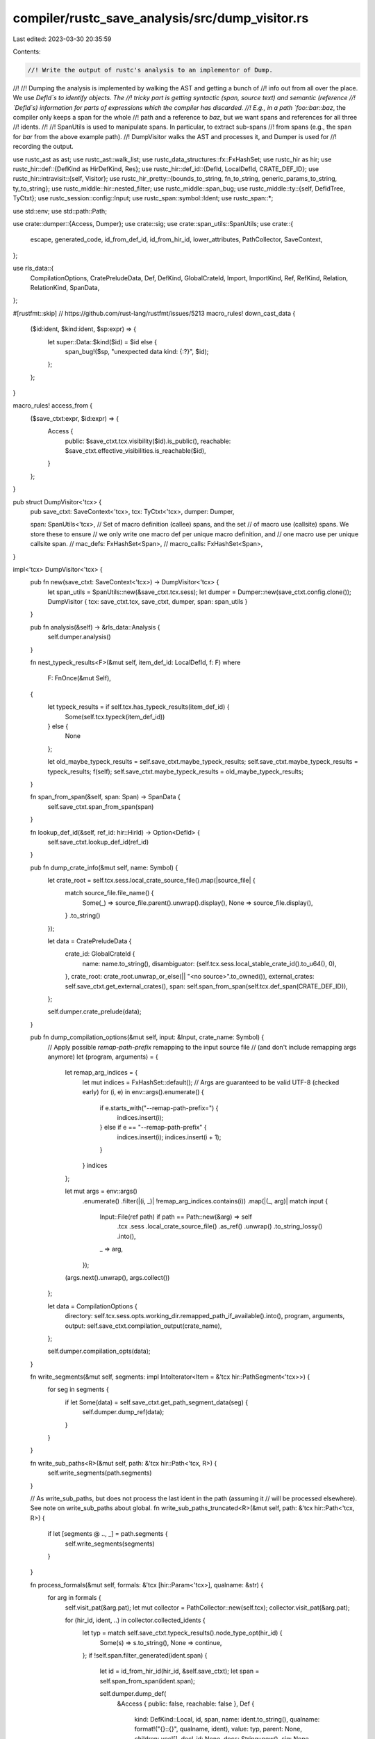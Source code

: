 compiler/rustc_save_analysis/src/dump_visitor.rs
================================================

Last edited: 2023-03-30 20:35:59

Contents:

.. code-block:: rs

    //! Write the output of rustc's analysis to an implementor of Dump.
//!
//! Dumping the analysis is implemented by walking the AST and getting a bunch of
//! info out from all over the place. We use `DefId`s to identify objects. The
//! tricky part is getting syntactic (span, source text) and semantic (reference
//! `DefId`s) information for parts of expressions which the compiler has discarded.
//! E.g., in a path `foo::bar::baz`, the compiler only keeps a span for the whole
//! path and a reference to `baz`, but we want spans and references for all three
//! idents.
//!
//! SpanUtils is used to manipulate spans. In particular, to extract sub-spans
//! from spans (e.g., the span for `bar` from the above example path).
//! DumpVisitor walks the AST and processes it, and Dumper is used for
//! recording the output.

use rustc_ast as ast;
use rustc_ast::walk_list;
use rustc_data_structures::fx::FxHashSet;
use rustc_hir as hir;
use rustc_hir::def::{DefKind as HirDefKind, Res};
use rustc_hir::def_id::{DefId, LocalDefId, CRATE_DEF_ID};
use rustc_hir::intravisit::{self, Visitor};
use rustc_hir_pretty::{bounds_to_string, fn_to_string, generic_params_to_string, ty_to_string};
use rustc_middle::hir::nested_filter;
use rustc_middle::span_bug;
use rustc_middle::ty::{self, DefIdTree, TyCtxt};
use rustc_session::config::Input;
use rustc_span::symbol::Ident;
use rustc_span::*;

use std::env;
use std::path::Path;

use crate::dumper::{Access, Dumper};
use crate::sig;
use crate::span_utils::SpanUtils;
use crate::{
    escape, generated_code, id_from_def_id, id_from_hir_id, lower_attributes, PathCollector,
    SaveContext,
};

use rls_data::{
    CompilationOptions, CratePreludeData, Def, DefKind, GlobalCrateId, Import, ImportKind, Ref,
    RefKind, Relation, RelationKind, SpanData,
};

#[rustfmt::skip] // https://github.com/rust-lang/rustfmt/issues/5213
macro_rules! down_cast_data {
    ($id:ident, $kind:ident, $sp:expr) => {
        let super::Data::$kind($id) = $id else {
            span_bug!($sp, "unexpected data kind: {:?}", $id);
        };
    };
}

macro_rules! access_from {
    ($save_ctxt:expr, $id:expr) => {
        Access {
            public: $save_ctxt.tcx.visibility($id).is_public(),
            reachable: $save_ctxt.effective_visibilities.is_reachable($id),
        }
    };
}

pub struct DumpVisitor<'tcx> {
    pub save_ctxt: SaveContext<'tcx>,
    tcx: TyCtxt<'tcx>,
    dumper: Dumper,

    span: SpanUtils<'tcx>,
    // Set of macro definition (callee) spans, and the set
    // of macro use (callsite) spans. We store these to ensure
    // we only write one macro def per unique macro definition, and
    // one macro use per unique callsite span.
    // mac_defs: FxHashSet<Span>,
    // macro_calls: FxHashSet<Span>,
}

impl<'tcx> DumpVisitor<'tcx> {
    pub fn new(save_ctxt: SaveContext<'tcx>) -> DumpVisitor<'tcx> {
        let span_utils = SpanUtils::new(&save_ctxt.tcx.sess);
        let dumper = Dumper::new(save_ctxt.config.clone());
        DumpVisitor { tcx: save_ctxt.tcx, save_ctxt, dumper, span: span_utils }
    }

    pub fn analysis(&self) -> &rls_data::Analysis {
        self.dumper.analysis()
    }

    fn nest_typeck_results<F>(&mut self, item_def_id: LocalDefId, f: F)
    where
        F: FnOnce(&mut Self),
    {
        let typeck_results = if self.tcx.has_typeck_results(item_def_id) {
            Some(self.tcx.typeck(item_def_id))
        } else {
            None
        };

        let old_maybe_typeck_results = self.save_ctxt.maybe_typeck_results;
        self.save_ctxt.maybe_typeck_results = typeck_results;
        f(self);
        self.save_ctxt.maybe_typeck_results = old_maybe_typeck_results;
    }

    fn span_from_span(&self, span: Span) -> SpanData {
        self.save_ctxt.span_from_span(span)
    }

    fn lookup_def_id(&self, ref_id: hir::HirId) -> Option<DefId> {
        self.save_ctxt.lookup_def_id(ref_id)
    }

    pub fn dump_crate_info(&mut self, name: Symbol) {
        let crate_root = self.tcx.sess.local_crate_source_file().map(|source_file| {
            match source_file.file_name() {
                Some(_) => source_file.parent().unwrap().display(),
                None => source_file.display(),
            }
            .to_string()
        });

        let data = CratePreludeData {
            crate_id: GlobalCrateId {
                name: name.to_string(),
                disambiguator: (self.tcx.sess.local_stable_crate_id().to_u64(), 0),
            },
            crate_root: crate_root.unwrap_or_else(|| "<no source>".to_owned()),
            external_crates: self.save_ctxt.get_external_crates(),
            span: self.span_from_span(self.tcx.def_span(CRATE_DEF_ID)),
        };

        self.dumper.crate_prelude(data);
    }

    pub fn dump_compilation_options(&mut self, input: &Input, crate_name: Symbol) {
        // Apply possible `remap-path-prefix` remapping to the input source file
        // (and don't include remapping args anymore)
        let (program, arguments) = {
            let remap_arg_indices = {
                let mut indices = FxHashSet::default();
                // Args are guaranteed to be valid UTF-8 (checked early)
                for (i, e) in env::args().enumerate() {
                    if e.starts_with("--remap-path-prefix=") {
                        indices.insert(i);
                    } else if e == "--remap-path-prefix" {
                        indices.insert(i);
                        indices.insert(i + 1);
                    }
                }
                indices
            };

            let mut args = env::args()
                .enumerate()
                .filter(|(i, _)| !remap_arg_indices.contains(i))
                .map(|(_, arg)| match input {
                    Input::File(ref path) if path == Path::new(&arg) => self
                        .tcx
                        .sess
                        .local_crate_source_file()
                        .as_ref()
                        .unwrap()
                        .to_string_lossy()
                        .into(),
                    _ => arg,
                });

            (args.next().unwrap(), args.collect())
        };

        let data = CompilationOptions {
            directory: self.tcx.sess.opts.working_dir.remapped_path_if_available().into(),
            program,
            arguments,
            output: self.save_ctxt.compilation_output(crate_name),
        };

        self.dumper.compilation_opts(data);
    }

    fn write_segments(&mut self, segments: impl IntoIterator<Item = &'tcx hir::PathSegment<'tcx>>) {
        for seg in segments {
            if let Some(data) = self.save_ctxt.get_path_segment_data(seg) {
                self.dumper.dump_ref(data);
            }
        }
    }

    fn write_sub_paths<R>(&mut self, path: &'tcx hir::Path<'tcx, R>) {
        self.write_segments(path.segments)
    }

    // As write_sub_paths, but does not process the last ident in the path (assuming it
    // will be processed elsewhere). See note on write_sub_paths about global.
    fn write_sub_paths_truncated<R>(&mut self, path: &'tcx hir::Path<'tcx, R>) {
        if let [segments @ .., _] = path.segments {
            self.write_segments(segments)
        }
    }

    fn process_formals(&mut self, formals: &'tcx [hir::Param<'tcx>], qualname: &str) {
        for arg in formals {
            self.visit_pat(&arg.pat);
            let mut collector = PathCollector::new(self.tcx);
            collector.visit_pat(&arg.pat);

            for (hir_id, ident, ..) in collector.collected_idents {
                let typ = match self.save_ctxt.typeck_results().node_type_opt(hir_id) {
                    Some(s) => s.to_string(),
                    None => continue,
                };
                if !self.span.filter_generated(ident.span) {
                    let id = id_from_hir_id(hir_id, &self.save_ctxt);
                    let span = self.span_from_span(ident.span);

                    self.dumper.dump_def(
                        &Access { public: false, reachable: false },
                        Def {
                            kind: DefKind::Local,
                            id,
                            span,
                            name: ident.to_string(),
                            qualname: format!("{}::{}", qualname, ident),
                            value: typ,
                            parent: None,
                            children: vec![],
                            decl_id: None,
                            docs: String::new(),
                            sig: None,
                            attributes: vec![],
                        },
                    );
                }
            }
        }
    }

    fn process_method(
        &mut self,
        sig: &'tcx hir::FnSig<'tcx>,
        body: Option<hir::BodyId>,
        def_id: LocalDefId,
        ident: Ident,
        generics: &'tcx hir::Generics<'tcx>,
        span: Span,
    ) {
        debug!("process_method: {:?}:{}", def_id, ident);

        let map = self.tcx.hir();
        let hir_id = map.local_def_id_to_hir_id(def_id);
        self.nest_typeck_results(def_id, |v| {
            if let Some(mut method_data) = v.save_ctxt.get_method_data(hir_id, ident, span) {
                if let Some(body) = body {
                    v.process_formals(map.body(body).params, &method_data.qualname);
                }
                v.process_generic_params(&generics, &method_data.qualname, hir_id);

                method_data.value =
                    fn_to_string(sig.decl, sig.header, Some(ident.name), generics, &[], None);
                method_data.sig = sig::method_signature(hir_id, ident, generics, sig, &v.save_ctxt);

                v.dumper.dump_def(&access_from!(v.save_ctxt, def_id), method_data);
            }

            // walk arg and return types
            for arg in sig.decl.inputs {
                v.visit_ty(arg);
            }

            if let hir::FnRetTy::Return(ref ret_ty) = sig.decl.output {
                v.visit_ty(ret_ty)
            }

            // walk the fn body
            if let Some(body) = body {
                v.visit_expr(&map.body(body).value);
            }
        });
    }

    fn process_struct_field_def(
        &mut self,
        field: &'tcx hir::FieldDef<'tcx>,
        parent_id: hir::HirId,
    ) {
        let field_data = self.save_ctxt.get_field_data(field, parent_id);
        if let Some(field_data) = field_data {
            self.dumper.dump_def(
                &access_from!(self.save_ctxt, self.tcx.hir().local_def_id(field.hir_id)),
                field_data,
            );
        }
    }

    // Dump generic params bindings, then visit_generics
    fn process_generic_params(
        &mut self,
        generics: &'tcx hir::Generics<'tcx>,
        prefix: &str,
        id: hir::HirId,
    ) {
        for param in generics.params {
            match param.kind {
                hir::GenericParamKind::Lifetime { .. } => {}
                hir::GenericParamKind::Type { .. } => {
                    let param_ss = param.name.ident().span;
                    let name = escape(self.span.snippet(param_ss));
                    // Append $id to name to make sure each one is unique.
                    let qualname = format!("{}::{}${}", prefix, name, id);
                    if !self.span.filter_generated(param_ss) {
                        let id = id_from_hir_id(param.hir_id, &self.save_ctxt);
                        let span = self.span_from_span(param_ss);

                        self.dumper.dump_def(
                            &Access { public: false, reachable: false },
                            Def {
                                kind: DefKind::Type,
                                id,
                                span,
                                name,
                                qualname,
                                value: String::new(),
                                parent: None,
                                children: vec![],
                                decl_id: None,
                                docs: String::new(),
                                sig: None,
                                attributes: vec![],
                            },
                        );
                    }
                }
                hir::GenericParamKind::Const { .. } => {}
            }
        }

        self.visit_generics(generics)
    }

    fn process_fn(
        &mut self,
        item: &'tcx hir::Item<'tcx>,
        decl: &'tcx hir::FnDecl<'tcx>,
        _header: &'tcx hir::FnHeader,
        ty_params: &'tcx hir::Generics<'tcx>,
        body: hir::BodyId,
    ) {
        let map = self.tcx.hir();
        self.nest_typeck_results(item.owner_id.def_id, |v| {
            let body = map.body(body);
            if let Some(fn_data) = v.save_ctxt.get_item_data(item) {
                down_cast_data!(fn_data, DefData, item.span);
                v.process_formals(body.params, &fn_data.qualname);
                v.process_generic_params(ty_params, &fn_data.qualname, item.hir_id());

                v.dumper.dump_def(&access_from!(v.save_ctxt, item.owner_id.def_id), fn_data);
            }

            for arg in decl.inputs {
                v.visit_ty(arg)
            }

            if let hir::FnRetTy::Return(ref ret_ty) = decl.output {
                v.visit_ty(ret_ty)
            }

            v.visit_expr(&body.value);
        });
    }

    fn process_static_or_const_item(
        &mut self,
        item: &'tcx hir::Item<'tcx>,
        typ: &'tcx hir::Ty<'tcx>,
        expr: &'tcx hir::Expr<'tcx>,
    ) {
        self.nest_typeck_results(item.owner_id.def_id, |v| {
            if let Some(var_data) = v.save_ctxt.get_item_data(item) {
                down_cast_data!(var_data, DefData, item.span);
                v.dumper.dump_def(&access_from!(v.save_ctxt, item.owner_id.def_id), var_data);
            }
            v.visit_ty(&typ);
            v.visit_expr(expr);
        });
    }

    fn process_assoc_const(
        &mut self,
        def_id: LocalDefId,
        ident: Ident,
        typ: &'tcx hir::Ty<'tcx>,
        expr: Option<&'tcx hir::Expr<'tcx>>,
        parent_id: DefId,
        attrs: &'tcx [ast::Attribute],
    ) {
        let qualname = format!("::{}", self.tcx.def_path_str(def_id.to_def_id()));

        if !self.span.filter_generated(ident.span) {
            let hir_id = self.tcx.hir().local_def_id_to_hir_id(def_id);
            let sig = sig::assoc_const_signature(hir_id, ident.name, typ, expr, &self.save_ctxt);
            let span = self.span_from_span(ident.span);

            self.dumper.dump_def(
                &access_from!(self.save_ctxt, def_id),
                Def {
                    kind: DefKind::Const,
                    id: id_from_hir_id(hir_id, &self.save_ctxt),
                    span,
                    name: ident.name.to_string(),
                    qualname,
                    value: ty_to_string(&typ),
                    parent: Some(id_from_def_id(parent_id)),
                    children: vec![],
                    decl_id: None,
                    docs: self.save_ctxt.docs_for_attrs(attrs),
                    sig,
                    attributes: lower_attributes(attrs.to_owned(), &self.save_ctxt),
                },
            );
        }

        // walk type and init value
        self.nest_typeck_results(def_id, |v| {
            v.visit_ty(typ);
            if let Some(expr) = expr {
                v.visit_expr(expr);
            }
        });
    }

    // FIXME tuple structs should generate tuple-specific data.
    fn process_struct(
        &mut self,
        item: &'tcx hir::Item<'tcx>,
        def: &'tcx hir::VariantData<'tcx>,
        ty_params: &'tcx hir::Generics<'tcx>,
    ) {
        debug!("process_struct {:?} {:?}", item, item.span);
        let name = item.ident.to_string();
        let qualname = format!("::{}", self.tcx.def_path_str(item.owner_id.to_def_id()));

        let kind = match item.kind {
            hir::ItemKind::Struct(_, _) => DefKind::Struct,
            hir::ItemKind::Union(_, _) => DefKind::Union,
            _ => unreachable!(),
        };

        let (value, fields) = match item.kind {
            hir::ItemKind::Struct(hir::VariantData::Struct(ref fields, ..), ..)
            | hir::ItemKind::Union(hir::VariantData::Struct(ref fields, ..), ..) => {
                let include_priv_fields = !self.save_ctxt.config.pub_only;
                let fields_str = fields
                    .iter()
                    .filter_map(|f| {
                        if include_priv_fields {
                            return Some(f.ident.to_string());
                        }
                        let def_id = self.save_ctxt.tcx.hir().local_def_id(f.hir_id);
                        if self.save_ctxt.tcx.visibility(def_id).is_public() {
                            Some(f.ident.to_string())
                        } else {
                            None
                        }
                    })
                    .collect::<Vec<_>>()
                    .join(", ");
                let value = format!("{} {{ {} }}", name, fields_str);
                (value, fields.iter().map(|f| id_from_hir_id(f.hir_id, &self.save_ctxt)).collect())
            }
            _ => (String::new(), vec![]),
        };

        if !self.span.filter_generated(item.ident.span) {
            let span = self.span_from_span(item.ident.span);
            let attrs = self.tcx.hir().attrs(item.hir_id());
            self.dumper.dump_def(
                &access_from!(self.save_ctxt, item.owner_id.def_id),
                Def {
                    kind,
                    id: id_from_def_id(item.owner_id.to_def_id()),
                    span,
                    name,
                    qualname: qualname.clone(),
                    value,
                    parent: None,
                    children: fields,
                    decl_id: None,
                    docs: self.save_ctxt.docs_for_attrs(attrs),
                    sig: sig::item_signature(item, &self.save_ctxt),
                    attributes: lower_attributes(attrs.to_vec(), &self.save_ctxt),
                },
            );
        }

        self.nest_typeck_results(item.owner_id.def_id, |v| {
            for field in def.fields() {
                v.process_struct_field_def(field, item.hir_id());
                v.visit_ty(&field.ty);
            }

            v.process_generic_params(ty_params, &qualname, item.hir_id());
        });
    }

    fn process_enum(
        &mut self,
        item: &'tcx hir::Item<'tcx>,
        enum_definition: &'tcx hir::EnumDef<'tcx>,
        ty_params: &'tcx hir::Generics<'tcx>,
    ) {
        let enum_data = self.save_ctxt.get_item_data(item);
        let Some(enum_data) = enum_data else {
            return;
        };
        down_cast_data!(enum_data, DefData, item.span);

        let access = access_from!(self.save_ctxt, item.owner_id.def_id);

        for variant in enum_definition.variants {
            let name = variant.ident.name.to_string();
            let qualname = format!("{}::{}", enum_data.qualname, name);
            let name_span = variant.ident.span;

            match variant.data {
                hir::VariantData::Struct(ref fields, ..) => {
                    let fields_str =
                        fields.iter().map(|f| f.ident.to_string()).collect::<Vec<_>>().join(", ");
                    let value = format!("{}::{} {{ {} }}", enum_data.name, name, fields_str);
                    if !self.span.filter_generated(name_span) {
                        let span = self.span_from_span(name_span);
                        let id = id_from_hir_id(variant.hir_id, &self.save_ctxt);
                        let parent = Some(id_from_def_id(item.owner_id.to_def_id()));
                        let attrs = self.tcx.hir().attrs(variant.hir_id);

                        self.dumper.dump_def(
                            &access,
                            Def {
                                kind: DefKind::StructVariant,
                                id,
                                span,
                                name,
                                qualname,
                                value,
                                parent,
                                children: vec![],
                                decl_id: None,
                                docs: self.save_ctxt.docs_for_attrs(attrs),
                                sig: sig::variant_signature(variant, &self.save_ctxt),
                                attributes: lower_attributes(attrs.to_vec(), &self.save_ctxt),
                            },
                        );
                    }
                }
                ref v => {
                    let mut value = format!("{}::{}", enum_data.name, name);
                    if let hir::VariantData::Tuple(fields, _, _) = v {
                        value.push('(');
                        value.push_str(
                            &fields
                                .iter()
                                .map(|f| ty_to_string(&f.ty))
                                .collect::<Vec<_>>()
                                .join(", "),
                        );
                        value.push(')');
                    }
                    if !self.span.filter_generated(name_span) {
                        let span = self.span_from_span(name_span);
                        let id = id_from_hir_id(variant.hir_id, &self.save_ctxt);
                        let parent = Some(id_from_def_id(item.owner_id.to_def_id()));
                        let attrs = self.tcx.hir().attrs(variant.hir_id);

                        self.dumper.dump_def(
                            &access,
                            Def {
                                kind: DefKind::TupleVariant,
                                id,
                                span,
                                name,
                                qualname,
                                value,
                                parent,
                                children: vec![],
                                decl_id: None,
                                docs: self.save_ctxt.docs_for_attrs(attrs),
                                sig: sig::variant_signature(variant, &self.save_ctxt),
                                attributes: lower_attributes(attrs.to_vec(), &self.save_ctxt),
                            },
                        );
                    }
                }
            }

            for field in variant.data.fields() {
                self.process_struct_field_def(field, variant.hir_id);
                self.visit_ty(field.ty);
            }
        }
        self.process_generic_params(ty_params, &enum_data.qualname, item.hir_id());
        self.dumper.dump_def(&access, enum_data);
    }

    fn process_impl(&mut self, item: &'tcx hir::Item<'tcx>, impl_: &'tcx hir::Impl<'tcx>) {
        if let Some(impl_data) = self.save_ctxt.get_item_data(item) {
            if !self.span.filter_generated(item.span) {
                if let super::Data::RelationData(rel, imp) = impl_data {
                    self.dumper.dump_relation(rel);
                    self.dumper.dump_impl(imp);
                } else {
                    span_bug!(item.span, "unexpected data kind: {:?}", impl_data);
                }
            }
        }

        let map = self.tcx.hir();
        self.nest_typeck_results(item.owner_id.def_id, |v| {
            v.visit_ty(&impl_.self_ty);
            if let Some(trait_ref) = &impl_.of_trait {
                v.process_path(trait_ref.hir_ref_id, &hir::QPath::Resolved(None, &trait_ref.path));
            }
            v.process_generic_params(&impl_.generics, "", item.hir_id());
            for impl_item in impl_.items {
                v.process_impl_item(map.impl_item(impl_item.id), item.owner_id.to_def_id());
            }
        });
    }

    fn process_trait(
        &mut self,
        item: &'tcx hir::Item<'tcx>,
        generics: &'tcx hir::Generics<'tcx>,
        trait_refs: hir::GenericBounds<'tcx>,
        methods: &'tcx [hir::TraitItemRef],
    ) {
        let name = item.ident.to_string();
        let qualname = format!("::{}", self.tcx.def_path_str(item.owner_id.to_def_id()));
        let mut val = name.clone();
        if !generics.params.is_empty() {
            val.push_str(&generic_params_to_string(generics.params));
        }
        if !trait_refs.is_empty() {
            val.push_str(": ");
            val.push_str(&bounds_to_string(trait_refs));
        }
        if !self.span.filter_generated(item.ident.span) {
            let id = id_from_def_id(item.owner_id.to_def_id());
            let span = self.span_from_span(item.ident.span);
            let children =
                methods.iter().map(|i| id_from_def_id(i.id.owner_id.to_def_id())).collect();
            let attrs = self.tcx.hir().attrs(item.hir_id());
            self.dumper.dump_def(
                &access_from!(self.save_ctxt, item.owner_id.def_id),
                Def {
                    kind: DefKind::Trait,
                    id,
                    span,
                    name,
                    qualname: qualname.clone(),
                    value: val,
                    parent: None,
                    children,
                    decl_id: None,
                    docs: self.save_ctxt.docs_for_attrs(attrs),
                    sig: sig::item_signature(item, &self.save_ctxt),
                    attributes: lower_attributes(attrs.to_vec(), &self.save_ctxt),
                },
            );
        }

        // supertraits
        for super_bound in trait_refs.iter() {
            let (def_id, sub_span) = match *super_bound {
                hir::GenericBound::Trait(ref trait_ref, _) => (
                    self.lookup_def_id(trait_ref.trait_ref.hir_ref_id),
                    trait_ref.trait_ref.path.segments.last().unwrap().ident.span,
                ),
                hir::GenericBound::LangItemTrait(lang_item, span, _, _) => {
                    (Some(self.tcx.require_lang_item(lang_item, Some(span))), span)
                }
                hir::GenericBound::Outlives(..) => continue,
            };

            if let Some(id) = def_id {
                if !self.span.filter_generated(sub_span) {
                    let span = self.span_from_span(sub_span);
                    self.dumper.dump_ref(Ref {
                        kind: RefKind::Type,
                        span: span.clone(),
                        ref_id: id_from_def_id(id),
                    });

                    self.dumper.dump_relation(Relation {
                        kind: RelationKind::SuperTrait,
                        span,
                        from: id_from_def_id(id),
                        to: id_from_def_id(item.owner_id.to_def_id()),
                    });
                }
            }
        }

        // walk generics and methods
        self.process_generic_params(generics, &qualname, item.hir_id());
        for method in methods {
            let map = self.tcx.hir();
            self.process_trait_item(map.trait_item(method.id), item.owner_id.to_def_id())
        }
    }

    // `item` is the module in question, represented as an( item.
    fn process_mod(&mut self, item: &'tcx hir::Item<'tcx>) {
        if let Some(mod_data) = self.save_ctxt.get_item_data(item) {
            down_cast_data!(mod_data, DefData, item.span);
            self.dumper.dump_def(&access_from!(self.save_ctxt, item.owner_id.def_id), mod_data);
        }
    }

    fn dump_path_ref(&mut self, id: hir::HirId, path: &hir::QPath<'tcx>) {
        let path_data = self.save_ctxt.get_path_data(id, path);
        if let Some(path_data) = path_data {
            self.dumper.dump_ref(path_data);
        }
    }

    fn dump_path_segment_ref(&mut self, id: hir::HirId, segment: &hir::PathSegment<'tcx>) {
        let segment_data = self.save_ctxt.get_path_segment_data_with_id(segment, id);
        if let Some(segment_data) = segment_data {
            self.dumper.dump_ref(segment_data);
        }
    }

    fn process_path(&mut self, id: hir::HirId, path: &hir::QPath<'tcx>) {
        if self.span.filter_generated(path.span()) {
            return;
        }
        self.dump_path_ref(id, path);

        // Type arguments
        let segments = match path {
            hir::QPath::Resolved(ty, path) => {
                if let Some(ty) = ty {
                    self.visit_ty(ty);
                }
                path.segments
            }
            hir::QPath::TypeRelative(ty, segment) => {
                self.visit_ty(ty);
                std::slice::from_ref(*segment)
            }
            hir::QPath::LangItem(..) => return,
        };
        for seg in segments {
            if let Some(ref generic_args) = seg.args {
                for arg in generic_args.args {
                    if let hir::GenericArg::Type(ref ty) = arg {
                        self.visit_ty(ty);
                    }
                }
            }
        }

        if let hir::QPath::Resolved(_, path) = path {
            self.write_sub_paths_truncated(path);
        }
    }

    fn process_struct_lit(
        &mut self,
        ex: &'tcx hir::Expr<'tcx>,
        path: &'tcx hir::QPath<'tcx>,
        fields: &'tcx [hir::ExprField<'tcx>],
        variant: &'tcx ty::VariantDef,
        rest: Option<&'tcx hir::Expr<'tcx>>,
    ) {
        if let Some(_ex_res_data) = self.save_ctxt.get_expr_data(ex) {
            if let hir::QPath::Resolved(_, path) = path {
                self.write_sub_paths_truncated(path);
            }
            // For MyEnum::MyVariant, get_expr_data gives us MyEnum, not MyVariant.
            // For recording the span's ref id, we want MyVariant.
            if !generated_code(ex.span) {
                let sub_span = path.last_segment_span();
                let span = self.save_ctxt.span_from_span(sub_span);
                let reff =
                    Ref { kind: RefKind::Type, span, ref_id: id_from_def_id(variant.def_id) };
                self.dumper.dump_ref(reff);
            }

            for field in fields {
                if let Some(field_data) = self.save_ctxt.get_field_ref_data(field, variant) {
                    self.dumper.dump_ref(field_data);
                }

                self.visit_expr(&field.expr)
            }
        }

        if let Some(base) = rest {
            self.visit_expr(&base);
        }
    }

    fn process_method_call(
        &mut self,
        ex: &'tcx hir::Expr<'tcx>,
        seg: &'tcx hir::PathSegment<'tcx>,
        receiver: &'tcx hir::Expr<'tcx>,
        args: &'tcx [hir::Expr<'tcx>],
    ) {
        debug!("process_method_call {:?} {:?}", ex, ex.span);
        if let Some(mcd) = self.save_ctxt.get_expr_data(ex) {
            down_cast_data!(mcd, RefData, ex.span);
            if !generated_code(ex.span) {
                self.dumper.dump_ref(mcd);
            }
        }

        // Explicit types in the turbo-fish.
        if let Some(generic_args) = seg.args {
            for arg in generic_args.args {
                if let hir::GenericArg::Type(ty) = arg {
                    self.visit_ty(&ty)
                };
            }
        }

        // walk receiver and args
        self.visit_expr(receiver);
        walk_list!(self, visit_expr, args);
    }

    fn process_pat(&mut self, p: &'tcx hir::Pat<'tcx>) {
        match p.kind {
            hir::PatKind::Struct(ref _path, fields, _) => {
                // FIXME do something with _path?
                let adt = match self.save_ctxt.typeck_results().node_type_opt(p.hir_id) {
                    Some(ty) if ty.ty_adt_def().is_some() => ty.ty_adt_def().unwrap(),
                    _ => {
                        intravisit::walk_pat(self, p);
                        return;
                    }
                };
                let variant = adt.variant_of_res(self.save_ctxt.get_path_res(p.hir_id));

                for field in fields {
                    if let Some(index) = self.tcx.find_field_index(field.ident, variant) {
                        if !self.span.filter_generated(field.ident.span) {
                            let span = self.span_from_span(field.ident.span);
                            self.dumper.dump_ref(Ref {
                                kind: RefKind::Variable,
                                span,
                                ref_id: id_from_def_id(variant.fields[index].did),
                            });
                        }
                    }
                    self.visit_pat(&field.pat);
                }
            }
            _ => intravisit::walk_pat(self, p),
        }
    }

    fn process_var_decl(&mut self, pat: &'tcx hir::Pat<'tcx>) {
        // The pattern could declare multiple new vars,
        // we must walk the pattern and collect them all.
        let mut collector = PathCollector::new(self.tcx);
        collector.visit_pat(&pat);
        self.visit_pat(&pat);

        // Process collected paths.
        for (id, ident, _) in collector.collected_idents {
            let res = self.save_ctxt.get_path_res(id);
            match res {
                Res::Local(hir_id) => {
                    let typ = self
                        .save_ctxt
                        .typeck_results()
                        .node_type_opt(hir_id)
                        .map(|t| t.to_string())
                        .unwrap_or_default();

                    // Rust uses the id of the pattern for var lookups, so we'll use it too.
                    if !self.span.filter_generated(ident.span) {
                        let qualname = format!("{}${}", ident, hir_id);
                        let id = id_from_hir_id(hir_id, &self.save_ctxt);
                        let span = self.span_from_span(ident.span);

                        self.dumper.dump_def(
                            &Access { public: false, reachable: false },
                            Def {
                                kind: DefKind::Local,
                                id,
                                span,
                                name: ident.to_string(),
                                qualname,
                                value: typ,
                                parent: None,
                                children: vec![],
                                decl_id: None,
                                docs: String::new(),
                                sig: None,
                                attributes: vec![],
                            },
                        );
                    }
                }
                Res::Def(
                    HirDefKind::Ctor(..)
                    | HirDefKind::Const
                    | HirDefKind::AssocConst
                    | HirDefKind::Struct
                    | HirDefKind::Variant
                    | HirDefKind::TyAlias
                    | HirDefKind::AssocTy,
                    _,
                )
                | Res::SelfTyParam { .. }
                | Res::SelfTyAlias { .. } => {
                    self.dump_path_segment_ref(
                        id,
                        &hir::PathSegment::new(ident, hir::HirId::INVALID, Res::Err),
                    );
                }
                def => {
                    error!("unexpected definition kind when processing collected idents: {:?}", def)
                }
            }
        }

        for (id, ref path) in collector.collected_paths {
            self.process_path(id, path);
        }
    }

    /// Extracts macro use and definition information from the AST node defined
    /// by the given NodeId, using the expansion information from the node's
    /// span.
    ///
    /// If the span is not macro-generated, do nothing, else use callee and
    /// callsite spans to record macro definition and use data, using the
    /// mac_uses and mac_defs sets to prevent multiples.
    fn process_macro_use(&mut self, _span: Span) {
        // FIXME if we're not dumping the defs (see below), there is no point
        // dumping refs either.
        // let source_span = span.source_callsite();
        // if !self.macro_calls.insert(source_span) {
        //     return;
        // }

        // let data = match self.save_ctxt.get_macro_use_data(span) {
        //     None => return,
        //     Some(data) => data,
        // };

        // self.dumper.macro_use(data);

        // FIXME write the macro def
        // let mut hasher = DefaultHasher::new();
        // data.callee_span.hash(&mut hasher);
        // let hash = hasher.finish();
        // let qualname = format!("{}::{}", data.name, hash);
        // Don't write macro definition for imported macros
        // if !self.mac_defs.contains(&data.callee_span)
        //     && !data.imported {
        //     self.mac_defs.insert(data.callee_span);
        //     if let Some(sub_span) = self.span.span_for_macro_def_name(data.callee_span) {
        //         self.dumper.macro_data(MacroData {
        //             span: sub_span,
        //             name: data.name.clone(),
        //             qualname: qualname.clone(),
        //             // FIXME where do macro docs come from?
        //             docs: String::new(),
        //         }.lower(self.tcx));
        //     }
        // }
    }

    fn process_trait_item(&mut self, trait_item: &'tcx hir::TraitItem<'tcx>, trait_id: DefId) {
        self.process_macro_use(trait_item.span);
        match trait_item.kind {
            hir::TraitItemKind::Const(ref ty, body) => {
                let body = body.map(|b| self.tcx.hir().body(b).value);
                let attrs = self.tcx.hir().attrs(trait_item.hir_id());
                self.process_assoc_const(
                    trait_item.owner_id.def_id,
                    trait_item.ident,
                    &ty,
                    body,
                    trait_id,
                    attrs,
                );
            }
            hir::TraitItemKind::Fn(ref sig, ref trait_fn) => {
                let body =
                    if let hir::TraitFn::Provided(body) = trait_fn { Some(*body) } else { None };
                self.process_method(
                    sig,
                    body,
                    trait_item.owner_id.def_id,
                    trait_item.ident,
                    &trait_item.generics,
                    trait_item.span,
                );
            }
            hir::TraitItemKind::Type(ref bounds, ref default_ty) => {
                // FIXME do something with _bounds (for type refs)
                let name = trait_item.ident.name.to_string();
                let qualname =
                    format!("::{}", self.tcx.def_path_str(trait_item.owner_id.to_def_id()));

                if !self.span.filter_generated(trait_item.ident.span) {
                    let span = self.span_from_span(trait_item.ident.span);
                    let id = id_from_def_id(trait_item.owner_id.to_def_id());
                    let attrs = self.tcx.hir().attrs(trait_item.hir_id());

                    self.dumper.dump_def(
                        &Access { public: true, reachable: true },
                        Def {
                            kind: DefKind::Type,
                            id,
                            span,
                            name,
                            qualname,
                            value: self.span.snippet(trait_item.span),
                            parent: Some(id_from_def_id(trait_id)),
                            children: vec![],
                            decl_id: None,
                            docs: self.save_ctxt.docs_for_attrs(attrs),
                            sig: sig::assoc_type_signature(
                                trait_item.hir_id(),
                                trait_item.ident,
                                Some(bounds),
                                default_ty.as_deref(),
                                &self.save_ctxt,
                            ),
                            attributes: lower_attributes(attrs.to_vec(), &self.save_ctxt),
                        },
                    );
                }

                if let Some(default_ty) = default_ty {
                    self.visit_ty(default_ty)
                }
            }
        }
    }

    fn process_impl_item(&mut self, impl_item: &'tcx hir::ImplItem<'tcx>, impl_id: DefId) {
        self.process_macro_use(impl_item.span);
        match impl_item.kind {
            hir::ImplItemKind::Const(ref ty, body) => {
                let body = self.tcx.hir().body(body);
                let attrs = self.tcx.hir().attrs(impl_item.hir_id());
                self.process_assoc_const(
                    impl_item.owner_id.def_id,
                    impl_item.ident,
                    &ty,
                    Some(&body.value),
                    impl_id,
                    attrs,
                );
            }
            hir::ImplItemKind::Fn(ref sig, body) => {
                self.process_method(
                    sig,
                    Some(body),
                    impl_item.owner_id.def_id,
                    impl_item.ident,
                    &impl_item.generics,
                    impl_item.span,
                );
            }
            hir::ImplItemKind::Type(ref ty) => {
                // FIXME: uses of the assoc type should ideally point to this
                // 'def' and the name here should be a ref to the def in the
                // trait.
                self.visit_ty(ty)
            }
        }
    }

    pub(crate) fn process_crate(&mut self) {
        let id = hir::CRATE_HIR_ID;
        let qualname =
            format!("::{}", self.tcx.def_path_str(self.tcx.hir().local_def_id(id).to_def_id()));

        let sm = self.tcx.sess.source_map();
        let krate_mod = self.tcx.hir().root_module();
        let filename = sm.span_to_filename(krate_mod.spans.inner_span);
        let data_id = id_from_hir_id(id, &self.save_ctxt);
        let children =
            krate_mod.item_ids.iter().map(|i| id_from_def_id(i.owner_id.to_def_id())).collect();
        let span = self.span_from_span(krate_mod.spans.inner_span);
        let attrs = self.tcx.hir().attrs(id);

        self.dumper.dump_def(
            &Access { public: true, reachable: true },
            Def {
                kind: DefKind::Mod,
                id: data_id,
                name: String::new(),
                qualname,
                span,
                value: filename.prefer_remapped().to_string(),
                children,
                parent: None,
                decl_id: None,
                docs: self.save_ctxt.docs_for_attrs(attrs),
                sig: None,
                attributes: lower_attributes(attrs.to_owned(), &self.save_ctxt),
            },
        );
        self.tcx.hir().walk_toplevel_module(self);
    }

    fn process_bounds(&mut self, bounds: hir::GenericBounds<'tcx>) {
        for bound in bounds {
            if let hir::GenericBound::Trait(ref trait_ref, _) = *bound {
                self.process_path(
                    trait_ref.trait_ref.hir_ref_id,
                    &hir::QPath::Resolved(None, &trait_ref.trait_ref.path),
                )
            }
        }
    }
}

impl<'tcx> Visitor<'tcx> for DumpVisitor<'tcx> {
    type NestedFilter = nested_filter::All;

    fn nested_visit_map(&mut self) -> Self::Map {
        self.tcx.hir()
    }

    fn visit_item(&mut self, item: &'tcx hir::Item<'tcx>) {
        self.process_macro_use(item.span);
        match item.kind {
            hir::ItemKind::Use(path, hir::UseKind::Single) => {
                let sub_span = path.segments.last().unwrap().ident.span;
                if !self.span.filter_generated(sub_span) {
                    let access = access_from!(self.save_ctxt, item.owner_id.def_id);
                    let ref_id = self.lookup_def_id(item.hir_id()).map(id_from_def_id);
                    let span = self.span_from_span(sub_span);
                    let parent = self.save_ctxt.tcx.local_parent(item.owner_id.def_id);
                    self.dumper.import(
                        &access,
                        Import {
                            kind: ImportKind::Use,
                            ref_id,
                            span,
                            alias_span: None,
                            name: item.ident.to_string(),
                            value: String::new(),
                            parent: Some(id_from_def_id(parent.to_def_id())),
                        },
                    );
                    self.write_sub_paths_truncated(&path);
                }
            }
            hir::ItemKind::Use(path, hir::UseKind::Glob) => {
                // Make a comma-separated list of names of imported modules.
                let names = self.tcx.names_imported_by_glob_use(item.owner_id.def_id);
                let names: Vec<_> = names.iter().map(|n| n.to_string()).collect();

                // Otherwise it's a span with wrong macro expansion info, which
                // we don't want to track anyway, since it's probably macro-internal `use`
                if let Some(sub_span) = self.span.sub_span_of_star(item.span) {
                    if !self.span.filter_generated(item.span) {
                        let access = access_from!(self.save_ctxt, item.owner_id.def_id);
                        let span = self.span_from_span(sub_span);
                        let parent = self.save_ctxt.tcx.local_parent(item.owner_id.def_id);
                        self.dumper.import(
                            &access,
                            Import {
                                kind: ImportKind::GlobUse,
                                ref_id: None,
                                span,
                                alias_span: None,
                                name: "*".to_owned(),
                                value: names.join(", "),
                                parent: Some(id_from_def_id(parent.to_def_id())),
                            },
                        );
                        self.write_sub_paths(&path);
                    }
                }
            }
            hir::ItemKind::ExternCrate(_) => {
                let name_span = item.ident.span;
                if !self.span.filter_generated(name_span) {
                    let span = self.span_from_span(name_span);
                    let parent = self.save_ctxt.tcx.local_parent(item.owner_id.def_id);
                    self.dumper.import(
                        &Access { public: false, reachable: false },
                        Import {
                            kind: ImportKind::ExternCrate,
                            ref_id: None,
                            span,
                            alias_span: None,
                            name: item.ident.to_string(),
                            value: String::new(),
                            parent: Some(id_from_def_id(parent.to_def_id())),
                        },
                    );
                }
            }
            hir::ItemKind::Fn(ref sig, ref ty_params, body) => {
                self.process_fn(item, sig.decl, &sig.header, ty_params, body)
            }
            hir::ItemKind::Static(ref typ, _, body) => {
                let body = self.tcx.hir().body(body);
                self.process_static_or_const_item(item, typ, &body.value)
            }
            hir::ItemKind::Const(ref typ, body) => {
                let body = self.tcx.hir().body(body);
                self.process_static_or_const_item(item, typ, &body.value)
            }
            hir::ItemKind::Struct(ref def, ref ty_params)
            | hir::ItemKind::Union(ref def, ref ty_params) => {
                self.process_struct(item, def, ty_params)
            }
            hir::ItemKind::Enum(ref def, ref ty_params) => self.process_enum(item, def, ty_params),
            hir::ItemKind::Impl(ref impl_) => self.process_impl(item, impl_),
            hir::ItemKind::Trait(_, _, ref generics, ref trait_refs, methods) => {
                self.process_trait(item, generics, trait_refs, methods)
            }
            hir::ItemKind::Mod(ref m) => {
                self.process_mod(item);
                intravisit::walk_mod(self, m, item.hir_id());
            }
            hir::ItemKind::TyAlias(ty, ref generics) => {
                let qualname = format!("::{}", self.tcx.def_path_str(item.owner_id.to_def_id()));
                let value = ty_to_string(&ty);
                if !self.span.filter_generated(item.ident.span) {
                    let span = self.span_from_span(item.ident.span);
                    let id = id_from_def_id(item.owner_id.to_def_id());
                    let attrs = self.tcx.hir().attrs(item.hir_id());

                    self.dumper.dump_def(
                        &access_from!(self.save_ctxt, item.owner_id.def_id),
                        Def {
                            kind: DefKind::Type,
                            id,
                            span,
                            name: item.ident.to_string(),
                            qualname: qualname.clone(),
                            value,
                            parent: None,
                            children: vec![],
                            decl_id: None,
                            docs: self.save_ctxt.docs_for_attrs(attrs),
                            sig: sig::item_signature(item, &self.save_ctxt),
                            attributes: lower_attributes(attrs.to_vec(), &self.save_ctxt),
                        },
                    );
                }

                self.visit_ty(ty);
                self.process_generic_params(generics, &qualname, item.hir_id());
            }
            _ => intravisit::walk_item(self, item),
        }
    }

    fn visit_generics(&mut self, generics: &'tcx hir::Generics<'tcx>) {
        for param in generics.params {
            match param.kind {
                hir::GenericParamKind::Lifetime { .. } => {}
                hir::GenericParamKind::Type { ref default, .. } => {
                    if let Some(ref ty) = default {
                        self.visit_ty(ty);
                    }
                }
                hir::GenericParamKind::Const { ref ty, ref default } => {
                    self.visit_ty(ty);
                    if let Some(default) = default {
                        self.visit_anon_const(default);
                    }
                }
            }
        }
        for pred in generics.predicates {
            if let hir::WherePredicate::BoundPredicate(ref wbp) = *pred {
                self.process_bounds(wbp.bounds);
                self.visit_ty(wbp.bounded_ty);
            }
        }
    }

    fn visit_ty(&mut self, t: &'tcx hir::Ty<'tcx>) {
        self.process_macro_use(t.span);
        match t.kind {
            hir::TyKind::Path(ref path) => {
                if generated_code(t.span) {
                    return;
                }

                if let Some(id) = self.lookup_def_id(t.hir_id) {
                    let sub_span = path.last_segment_span();
                    let span = self.span_from_span(sub_span);
                    self.dumper.dump_ref(Ref {
                        kind: RefKind::Type,
                        span,
                        ref_id: id_from_def_id(id),
                    });
                }

                if let hir::QPath::Resolved(_, path) = path {
                    self.write_sub_paths_truncated(path);
                }
                intravisit::walk_qpath(self, path, t.hir_id);
            }
            hir::TyKind::Array(ref ty, ref length) => {
                self.visit_ty(ty);
                let map = self.tcx.hir();
                match length {
                    // FIXME(generic_arg_infer): We probably want to
                    // output the inferred type here? :shrug:
                    hir::ArrayLen::Infer(..) => {}
                    hir::ArrayLen::Body(anon_const) => self
                        .nest_typeck_results(self.tcx.hir().local_def_id(anon_const.hir_id), |v| {
                            v.visit_expr(&map.body(anon_const.body).value)
                        }),
                }
            }
            hir::TyKind::OpaqueDef(item_id, _, _) => {
                let item = self.tcx.hir().item(item_id);
                self.nest_typeck_results(item_id.owner_id.def_id, |v| v.visit_item(item));
            }
            _ => intravisit::walk_ty(self, t),
        }
    }

    fn visit_expr(&mut self, ex: &'tcx hir::Expr<'tcx>) {
        debug!("visit_expr {:?}", ex.kind);
        self.process_macro_use(ex.span);
        match ex.kind {
            hir::ExprKind::Struct(ref path, ref fields, ref rest) => {
                let hir_expr = self.save_ctxt.tcx.hir().expect_expr(ex.hir_id);
                let adt = match self.save_ctxt.typeck_results().expr_ty_opt(&hir_expr) {
                    Some(ty) if ty.ty_adt_def().is_some() => ty.ty_adt_def().unwrap(),
                    _ => {
                        intravisit::walk_expr(self, ex);
                        return;
                    }
                };
                let res = self.save_ctxt.get_path_res(hir_expr.hir_id);
                self.process_struct_lit(ex, path, fields, adt.variant_of_res(res), *rest)
            }
            hir::ExprKind::MethodCall(ref seg, receiver, args, _) => {
                self.process_method_call(ex, seg, receiver, args)
            }
            hir::ExprKind::Field(ref sub_ex, _) => {
                self.visit_expr(&sub_ex);

                if let Some(field_data) = self.save_ctxt.get_expr_data(ex) {
                    down_cast_data!(field_data, RefData, ex.span);
                    if !generated_code(ex.span) {
                        self.dumper.dump_ref(field_data);
                    }
                }
            }
            hir::ExprKind::Closure(&hir::Closure { ref fn_decl, body, .. }) => {
                let id = format!("${}", ex.hir_id);

                // walk arg and return types
                for ty in fn_decl.inputs {
                    self.visit_ty(ty);
                }

                if let hir::FnRetTy::Return(ref ret_ty) = fn_decl.output {
                    self.visit_ty(ret_ty);
                }

                // walk the body
                let map = self.tcx.hir();
                self.nest_typeck_results(self.tcx.hir().local_def_id(ex.hir_id), |v| {
                    let body = map.body(body);
                    v.process_formals(body.params, &id);
                    v.visit_expr(&body.value)
                });
            }
            hir::ExprKind::Repeat(ref expr, ref length) => {
                self.visit_expr(expr);
                let map = self.tcx.hir();
                match length {
                    // FIXME(generic_arg_infer): We probably want to
                    // output the inferred type here? :shrug:
                    hir::ArrayLen::Infer(..) => {}
                    hir::ArrayLen::Body(anon_const) => self
                        .nest_typeck_results(self.tcx.hir().local_def_id(anon_const.hir_id), |v| {
                            v.visit_expr(&map.body(anon_const.body).value)
                        }),
                }
            }
            // In particular, we take this branch for call and path expressions,
            // where we'll index the idents involved just by continuing to walk.
            _ => intravisit::walk_expr(self, ex),
        }
    }

    fn visit_pat(&mut self, p: &'tcx hir::Pat<'tcx>) {
        self.process_macro_use(p.span);
        self.process_pat(p);
    }

    fn visit_arm(&mut self, arm: &'tcx hir::Arm<'tcx>) {
        self.process_var_decl(&arm.pat);
        if let Some(hir::Guard::If(expr)) = &arm.guard {
            self.visit_expr(expr);
        }
        self.visit_expr(&arm.body);
    }

    fn visit_qpath(&mut self, path: &'tcx hir::QPath<'tcx>, id: hir::HirId, _: Span) {
        self.process_path(id, path);
    }

    fn visit_stmt(&mut self, s: &'tcx hir::Stmt<'tcx>) {
        self.process_macro_use(s.span);
        intravisit::walk_stmt(self, s)
    }

    fn visit_local(&mut self, l: &'tcx hir::Local<'tcx>) {
        self.process_macro_use(l.span);
        self.process_var_decl(&l.pat);

        // Just walk the initializer, the else branch and type (don't want to walk the pattern again).
        walk_list!(self, visit_ty, &l.ty);
        walk_list!(self, visit_expr, &l.init);
        walk_list!(self, visit_block, l.els);
    }

    fn visit_foreign_item(&mut self, item: &'tcx hir::ForeignItem<'tcx>) {
        let access = access_from!(self.save_ctxt, item.owner_id.def_id);

        match item.kind {
            hir::ForeignItemKind::Fn(decl, _, ref generics) => {
                if let Some(fn_data) = self.save_ctxt.get_extern_item_data(item) {
                    down_cast_data!(fn_data, DefData, item.span);

                    self.process_generic_params(generics, &fn_data.qualname, item.hir_id());
                    self.dumper.dump_def(&access, fn_data);
                }

                for ty in decl.inputs {
                    self.visit_ty(ty);
                }

                if let hir::FnRetTy::Return(ref ret_ty) = decl.output {
                    self.visit_ty(ret_ty);
                }
            }
            hir::ForeignItemKind::Static(ref ty, _) => {
                if let Some(var_data) = self.save_ctxt.get_extern_item_data(item) {
                    down_cast_data!(var_data, DefData, item.span);
                    self.dumper.dump_def(&access, var_data);
                }

                self.visit_ty(ty);
            }
            hir::ForeignItemKind::Type => {
                if let Some(var_data) = self.save_ctxt.get_extern_item_data(item) {
                    down_cast_data!(var_data, DefData, item.span);
                    self.dumper.dump_def(&access, var_data);
                }
            }
        }
    }
}


